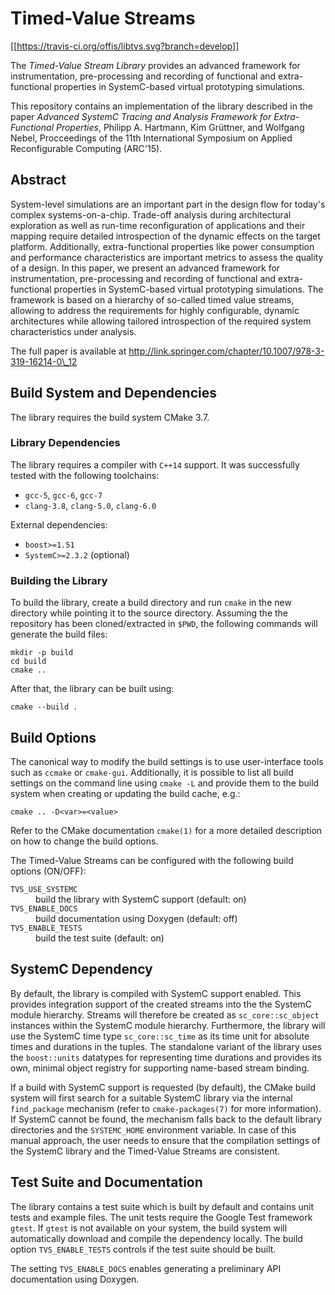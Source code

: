 * Timed-Value Streams

[[[[https://travis-ci.org/offis/libtvs.svg?branch=develop]]]]

The /Timed-Value Stream Library/ provides an advanced framework for
instrumentation, pre-processing and recording of functional and extra-functional
properties in SystemC-based virtual prototyping simulations.

This repository contains an implementation of the library described in the paper
/Advanced SystemC Tracing and Analysis Framework for Extra-Functional
Properties/, Philipp A. Hartmann, Kim Grüttner, and Wolfgang Nebel, Procceedings
of the 11th International Symposium on Applied Reconfigurable Computing
(ARC'15).

** Abstract

System-level simulations are an important part in the design flow for today's
complex systems-on-a-chip.  Trade-off analysis during architectural exploration
as well as run-time reconfiguration of applications and their mapping require
detailed introspection of the dynamic effects on the target platform.
Additionally, extra-functional properties like power consumption and performance
characteristics are important metrics to assess the quality of a design.  In
this paper, we present an advanced framework for instrumentation, pre-processing
and recording of functional and extra-functional properties in SystemC-based
virtual prototyping simulations.  The framework is based on a hierarchy of
so-called timed value streams, allowing to address the requirements for highly
configurable, dynamic architectures while allowing tailored introspection of the
required system characteristics under analysis.

The full paper is available at
http://link.springer.com/chapter/10.1007/978-3-319-16214-0\_12

** Build System and Dependencies

The library requires the build system CMake 3.7.

*** Library Dependencies

The library requires a compiler with =C++14= support. It was successfully tested
with the following toolchains:

- =gcc-5=, =gcc-6=, =gcc-7=
- =clang-3.8=, =clang-5.0=, =clang-6.0=

External dependencies:

- =boost>=1.51=
- =SystemC>=2.3.2= (optional)

*** Building the Library

To build the library, create a build directory and run =cmake= in the new
directory while pointing it to the source directory. Assuming the the repository
has been cloned/extracted in =$PWD=, the following commands will generate the
build files:

#+BEGIN_SRC shell
mkdir -p build
cd build
cmake ..
#+END_SRC

After that, the library can be built using:

#+BEGIN_SRC shell
cmake --build .
#+END_SRC

** Build Options

The canonical way to modify the build settings is to use user-interface tools
such as =ccmake= or =cmake-gui=.  Additionally, it is possible to list all build
settings on the command line using =cmake -L= and provide them to the build
system when creating or updating the build cache, e.g.:

#+BEGIN_EXAMPLE
cmake .. -D<var>=<value>
#+END_EXAMPLE

Refer to the CMake documentation =cmake(1)= for a more detailed description on
how to change the build options.

The Timed-Value Streams can be configured with the following build options
(ON/OFF):

- =TVS_USE_SYSTEMC= :: build the library with SystemC support (default: on)
- =TVS_ENABLE_DOCS= :: build documentation using Doxygen (default: off)
- =TVS_ENABLE_TESTS= :: build the test suite (default: on)

** SystemC Dependency

By default, the library is compiled with SystemC support enabled.  This provides
integration support of the created streams into the the SystemC module
hierarchy.  Streams will therefore be created as =sc_core::sc_object= instances
within the SystemC module hierarchy.  Furthermore, the library will use the
SystemC time type =sc_core::sc_time= as its time unit for absolute times and
durations in the tuples.  The standalone variant of the library uses the
=boost::units= datatypes for representing time durations and provides its own,
minimal object registry for supporting name-based stream binding.

If a build with SystemC support is requested (by default), the CMake build
system will first search for a suitable SystemC library via the internal
=find_package= mechanism (refer to =cmake-packages(7)= for more information).
If SystemC cannot be found, the mechanism falls back to the default library
directories and the =SYSTEMC_HOME= environment variable.  In case of this manual
approach, the user needs to ensure that the compilation settings of the SystemC
library and the Timed-Value Streams are consistent.

** Test Suite and Documentation

The library contains a test suite which is built by default and contains unit
tests and example files.  The unit tests require the Google Test framework
=gtest=.  If =gtest= is not available on your system, the build system will
automatically download and compile the dependency locally.  The build option
=TVS_ENABLE_TESTS= controls if the test suite should be built.

The setting =TVS_ENABLE_DOCS= enables generating a preliminary API documentation
using Doxygen.
